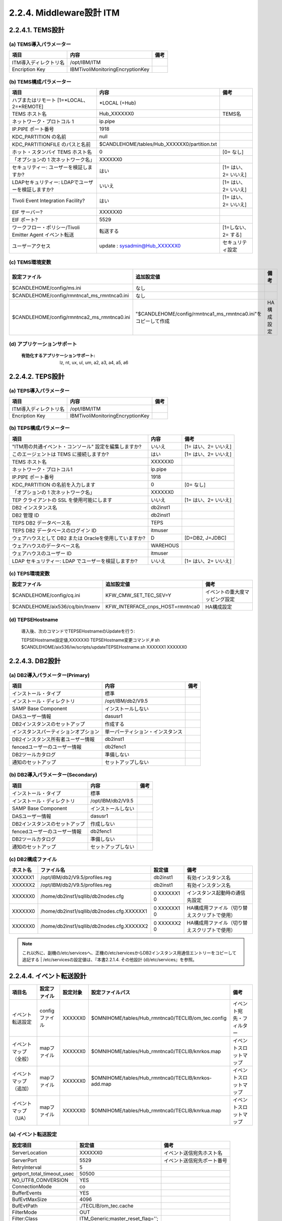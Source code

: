 2.2.4. Middleware設計 ITM
-------------------------------

2.2.4.1. TEMS設計
^^^^^^^^^^^^^^^^^^^^^

(a) TEMS導入パラメーター
"""""""""""""""""""""""""""

.. csv-table::
    :header-rows: 1

    項目,内容,備考
    ITM導入ディレクトリ名,/opt/IBM/ITM
    Encription Key,IBMTivoliMonitoringEncryptionKey

(b) TEMS構成パラメーター
"""""""""""""""""""""""""""

.. csv-table::
    :header-rows: 1

	項目,内容,備考
	ハブまたはリモート [1=\*LOCAL、2=\*REMOTE] ,\*LOCAL (=Hub)
	TEMS ホスト名,Hub_XXXXXX0,TEMS名
	ネットワーク・プロトコル 1,ip.pipe
	IP.PIPE ポート番号,1918
	KDC_PARTITION の名前,null
	KDC_PARTITIONFILE のパスと名前,$CANDLEHOME/tables/Hub_XXXXXX0/partition.txt
	ホット・スタンバイ TEMS ホスト名,0,[0= なし]
	「オプションの 1 次ネットワーク名」,XXXXXX0
	セキュリティー: ユーザーを検証しますか? ,はい,[1= はい、2= いいえ]
	LDAPセキュリティー: LDAPでユーザーを検証しますか?,いいえ,[1= はい、2= いいえ]
	Tivoli Event Integration Facility?,はい,[1= はい、2= いいえ]
	EIF サーバー?,XXXXXX0
	EIF ポート?,5529
	ワークフロー・ポリシー/Tivoli Emitter Agent イベント転送,転送する,[1=しない、2= する]
	ユーザーアクセス,update : sysadmin@Hub_XXXXXX0,セキュリティ設定

(c) TEMS環境変数
""""""""""""""""""

.. csv-table::
    :header-rows: 1

    設定ファイル,追加設定値,備考
    $CANDLEHOME/config/ms.ini,なし
    $CANDLEHOME/config/rmntnca1_ms_rmntnca0.ini,なし
    $CANDLEHOME/config/rmntnca2_ms_rmntnca0.ini,"""$CANDLEHOME/config/rmntnca1_ms_rmntnca0.ini""をコピーして作成",HA構成設定

(d) アプリケーションサポート
""""""""""""""""""""""""""""""

  :有効化するアプリケーションサポート: lz, nt, ux, ul, um, a2, a3, a4, a5, a6

2.2.4.2. TEPS設計
^^^^^^^^^^^^^^^^^^^^^

(a) TEPS導入パラメーター
""""""""""""""""""""""""""

.. csv-table::
    :header-rows: 1

    項目,内容,備考
    ITM導入ディレクトリ名,/opt/IBM/ITM
    Encription Key,IBMTivoliMonitoringEncryptionKey

(b) TEPS構成パラメーター
""""""""""""""""""""""""""

.. csv-table::
    :header-rows: 1

	項目,内容,備考
	"""ITM用の共通イベント・コンソール"" 設定を編集しますか?",いいえ,[1= はい、2= いいえ]
	このエージェントは TEMS に接続しますか?,はい,[1= はい、2= いいえ]
	TEMS ホスト名,XXXXXX0
	ネットワーク・プロトコル1,ip.pipe
	IP.PIPE ポート番号,1918
	KDC_PARTITION の名前を入力します,0,[0= なし]
	「オプションの 1 次ネットワーク名」,XXXXXX0
	TEP クライアントの SSL を使用可能にします,いいえ,[1= はい、2= いいえ]
	DB2 インスタンス名,db2inst1
	DB2 管理 ID,db2inst1
	TEPS DB2 データベース名,TEPS
	TEPS DB2 データベースのログイン ID,itmuser
	ウェアハウスとして DB2 または Oracleを使用していますか?,D,"[D=DB2, J=JDBC]"
	ウェアハウスのデータベース名,WAREHOUS
	ウェアハウスのユーザー ID,itmuser
	LDAP セキュリティー: LDAP でユーザーを検証しますか?,いいえ,[1= はい、2= いいえ]

(c) TEPS環境変数
""""""""""""""""""

.. csv-table::
    :header-rows: 1

    設定ファイル,追加設定値,備考
    $CANDLEHOME/config/cq.ini,KFW_CMW_SET_TEC_SEV=Y,イベントの重大度マッピング設定
    $CANDLEHOME/aix536/cq/bin/lnxenv,KFW_INTERFACE_cnps_HOST=rmntnca0,HA構成設定

(d) TEPSEHostname
"""""""""""""""""""

    導入後、次のコマンドでTEPSEHostnameのUpdateを行う::

    TEPSEHostname設定値,XXXXXX0
    TEPSEHostname変更コマンド,# sh $CANDLEHOME/aix536/iw/scripts/updateTEPSEHostname.sh XXXXXX1 XXXXXX0

2.2.4.3. DB2設計
^^^^^^^^^^^^^^^^^^^^

(a) DB2導入パラメーター(Primary)
""""""""""""""""""""""""""""""""""""

.. csv-table::
    :header-rows: 1

	項目,内容,備考
	インストール・タイプ,標準
	インストール・ディレクトリ,/opt/IBM/db2/V9.5
	SAMP Base Component,インストールしない
	DASユーザー情報,dasusr1
	DB2インスタンスのセットアップ,作成する
	インスタンスパーティションオプション,単一パーティション・インスタンス
	DB2インスタンス所有者ユーザー情報,db2inst1
	fencedユーザーのユーザー情報,db2fenc1
	DB2ツールカタログ,準備しない
	通知のセットアップ,セットアップしない

(b) DB2導入パラメーター(Secondary)
""""""""""""""""""""""""""""""""""""""

.. csv-table::
    :header-rows: 1

	項目,内容,備考
	インストール・タイプ,標準
	インストール・ディレクトリ,/opt/IBM/db2/V9.5
	SAMP Base Component,インストールしない
	DASユーザー情報,dasusr1
	DB2インスタンスのセットアップ,作成しない
	fencedユーザーのユーザー情報,db2fenc1
	DB2ツールカタログ,準備しない
	通知のセットアップ,セットアップしない

(c) DB2構成ファイル
"""""""""""""""""""""

.. csv-table::
    :header-rows: 1

    ホスト名,ファイル名,設定値,備考
    XXXXXX1,/opt/IBM/db2/V9.5/profiles.reg,db2inst1,有効インスタンス名
    XXXXXX2,/opt/IBM/db2/V9.5/profiles.reg,db2inst1,有効インスタンス名
    XXXXXX0,/home/db2inst1/sqllib/db2nodes.cfg,0 XXXXXX1 0,インスタンス起動時の通信先設定
    XXXXXX0,/home/db2inst1/sqllib/db2nodes.cfg.XXXXXX1,0 XXXXXX1 0,HA構成用ファイル（切り替えスクリプトで使用）
    XXXXXX0,/home/db2inst1/sqllib/db2nodes.cfg.XXXXXX2,0 XXXXXX2 0,HA構成用ファイル（切り替えスクリプトで使用）

.. note:: これ以外に、副機の/etc/servicesへ、正機の/etc/servicesからDB2インスタンス用通信エントリーをコピーして追記する
          | /etc/servicesの設定値は、『本書2.2.1.4. その他設計 (d)/etc/services』を参照。

2.2.4.4. イベント転送設計
^^^^^^^^^^^^^^^^^^^^^^^^^^^^^

.. csv-table::
    :header-rows: 1

    項目名,設定ファイル,設定対象,設定ファイルパス,備考
    イベント転送設定,configファイル,XXXXXX0,$OMNIHOME/tables/Hub_rmntnca0/TECLIB/om_tec.config,イベント宛先・フィルター
    イベントマップ（全般）,mapファイル,XXXXXX0,$OMNIHOME/tables/Hub_rmntnca0/TECLIB/knrkos.map,イベントスロットマップ
    イベントマップ（追加）,mapファイル,XXXXXX0,$OMNIHOME/tables/Hub_rmntnca0/TECLIB/knrkos-add.map,イベントスロットマップ
    イベントマップ（UA）,mapファイル,XXXXXX0,$OMNIHOME/tables/Hub_rmntnca0/TECLIB/knrkua.map,イベントスロットマップ

(a) イベント転送設定
""""""""""""""""""""""

.. csv-table::
    :header-rows: 1

	設定項目,設定値,備考
	ServerLocation,XXXXXX0,イベント送信宛先ホスト名
	ServerPort,5529,イベント送信宛先ポート番号
	RetryInterval,5
	getport_total_timeout_usec,50500
	NO_UTF8_CONVERSION,YES
	ConnectionMode,co
	BufferEvents,YES
	BufEvtMaxSize,4096
	BufEvtPath,./TECLIB/om_tec.cache
	FilterMode,OUT
	Filter:Class,ITM_Generic;master_reset_flag='';
	Filter:Class,re:'ITM_.*';integration_type='U';

(b) イベントマップ
""""""""""""""""""""

イベントマップファイルで、各ITMの監視シチュエーションで生成されるイベントのスロットを設定する

.. note:: 各イベントマップは、別途成果物として管理
